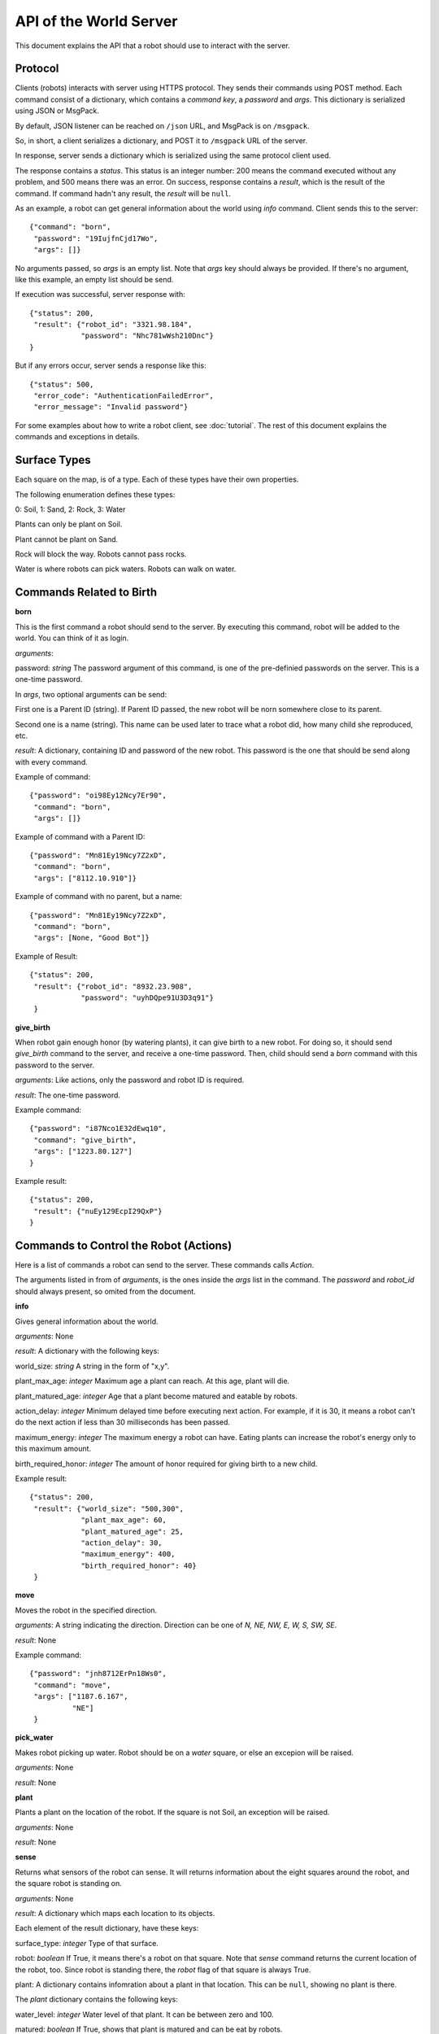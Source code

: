 .. highlight:: json

API of the World Server
=======================

This document explains the API that a robot should use to interact with the server.


Protocol
--------

Clients (robots) interacts with server using HTTPS protocol. They sends their commands
using POST method. Each command consist of a dictionary, which contains a *command key*,
a *password* and *args*. This dictionary is serialized using JSON or MsgPack.

By default, JSON listener can be reached on ``/json`` URL, and MsgPack is on ``/msgpack``.

So, in short, a client serializes a dictionary, and POST it to ``/msgpack`` URL of the
server.

In response, server sends a dictionary which is serialized using the same protocol client
used.

The response contains a *status*. This status is an integer number: 200 means the command
executed without any problem, and 500 means there was an error. On success, response
contains a *result*, which is the result of the command. If command hadn't any result,
the *result* will be ``null``.

As an example, a robot can get general information about the world using *info* command.
Client sends this to the server::

    {"command": "born",
     "password": "19IujfnCjd17Wo",
     "args": []}

No arguments passed, so *args* is an empty list. Note that *args* key should always be provided.
If there's no argument, like this example, an empty list should be send.

If execution was successful, server response with::

    {"status": 200,
     "result": {"robot_id": "3321.98.184",
                "password": "Nhc781wWsh210Dnc"}
    }

But if any errors occur, server sends a response like this::

    {"status": 500,
     "error_code": "AuthenticationFailedError",
     "error_message": "Invalid password"}

For some examples about how to write a robot client, see :doc:`tutorial`. The rest of this
document explains the commands and exceptions in details.


Surface Types
-------------

Each square on the map, is of a type. Each of these types have their own properties.

The following enumeration defines these types:

0: Soil, 1: Sand, 2: Rock, 3: Water

Plants can only be plant on Soil.

Plant cannot be plant on Sand.

Rock will block the way. Robots cannot pass rocks.

Water is where robots can pick waters. Robots can walk on water.

Commands Related to Birth
-------------------------

**born**

This is the first command a robot should send to the server. By executing this command, robot will
be added to the world. You can think of it as login.

*arguments*:

password: *string* The password argument of this command, is one of the pre-definied passwords on
the server. This is a one-time password.

In *args*, two optional arguments can be send:

First one is a Parent ID (string). If Parent ID passed, the new robot will be norn somewhere close to its parent.

Second one is a name (string). This name can be used later to trace what a robot did, how many child she
reproduced, etc.

*result*: A dictionary, containing ID and password of the new robot. This password is the one
that should be send along with every command.

Example of command::

    {"password": "oi98Ey12Ncy7Er90",
     "command": "born",
     "args": []}

Example of command with a Parent ID::

    {"password": "Mn81Ey19Ncy7Z2xD",
     "command": "born",
     "args": ["8112.10.910"]}

Example of command with no parent, but a name::

    {"password": "Mn81Ey19Ncy7Z2xD",
     "command": "born",
     "args": [None, "Good Bot"]}

Example of Result::


    {"status": 200,
     "result": {"robot_id": "8932.23.908",
                "password": "uyhDQpe91U3D3q91"}
     }


**give_birth**

When robot gain enough honor (by watering plants), it can give birth to a new robot. For doing so,
it should send *give_birth* command to the server, and receive a one-time password. Then, child
should send a *born* command with this password to the server.

*arguments*: Like actions, only the password and robot ID is required.

*result*: The one-time password.

Example command::

    {"password": "i87Nco1E32dEwq10",
     "command": "give_birth",
     "args": ["1223.80.127"]
    }

Example result::

    {"status": 200,
     "result": {"nuEy129EcpI29QxP"}
    }


Commands to Control the Robot (Actions)
---------------------------------------

Here is a list of commands a robot can send to the server. These commands calls *Action*.

The arguments listed in from of *arguments*, is the ones inside the *args* list in the command.
The *password* and *robot_id* should always present, so omited from the document.

**info**

Gives general information about the world.

*arguments*: None

*result*: A dictionary with the following keys:

world_size: *string* A string in the form of "x,y".

plant_max_age: *integer* Maximum age a plant can reach. At this age, plant will die.

plant_matured_age: *integer* Age that a plant become matured and eatable by robots.

action_delay: *integer* Minimum delayed time before executing next action. For example, if it is 30, it means a robot
can't do the next action if less than 30 milliseconds has been passed.

maximum_energy: *integer* The maximum energy a robot can have. Eating plants can increase the robot's energy
only to this maximum amount.

birth_required_honor: *integer* The amount of honor required for giving birth to a new child.

Example result::

    {"status": 200,
     "result": {"world_size": "500,300",
                "plant_max_age": 60,
                "plant_matured_age": 25,
                "action_delay": 30,
                "maximum_energy": 400,
                "birth_required_honor": 40}
     }

**move**

Moves the robot in the specified direction.

*arguments*: A string indicating the direction. Direction can be one of *N, NE, NW, E, W, S, SW, SE*.

*result*: None

Example command::

   {"password": "jnh8712ErPn18Ws0",
    "command": "move",
    "args": ["1187.6.167",
             "NE"]
    }

**pick_water**

Makes robot picking up water. Robot should be on a *water* square, or else an excepion will be raised.

*arguments*: None

*result*: None

**plant**

Plants a plant on the location of the robot. If the square is not Soil, an exception will be raised.

*arguments*: None

*result*: None

**sense**

Returns what sensors of the robot can sense. It will returns information about the eight squares around the robot,
and the square robot is standing on.

*arguments*: None

*result*: A dictionary which maps each location to its objects.

Each element of the result dictionary, have these keys:

surface_type: *integer* Type of that surface.

robot: *boolean* If True, it means there's a robot on that square. Note that *sense* command returns the current
location of the robot, too. Since robot is standing there, the *robot* flag of that square is always True.

plant: A dictionary contains infomration about a plant in that location. This can be ``null``, showing no plant is
there.

The *plant* dictionary contains the following keys:

water_level: *integer* Water level of that plant. It can be between zero and 100.

matured: *boolean* If True, shows that plant is matured and can be eat by robots.

age: *integer* Age of the plant. After a certain age, plants will die.

Example result::

    {"status": 200,
     "result": {"2,3": {"surface_type": 0,
                        "robot": true,
                        "plant": {"water_level": 75,
                                  "matured": false,
                                  "age": 7}
                        },
                "2,4": {"surface_type": 1,
                        "robot": false,
                        "plant": null
                        }
                }
    }


**status**

Returns information about the current status of the robot.

*arguments*: None

*result*: A dictionary containing the following fields:

alive: *boolean* If True, it means robot is alive. False mean robot is dead.

location: *string* A string in the form of "x,y", showing where the robot is.

has_water: *boolean* If True, it means robot is carrying water.

energy: *integer* Current energy of the robot. e.g. how many actions it can do before running out of battery.

life: *integer* Current life of the robot. e.g. how many actions it can do before die.

honor: *integer* Current honor of the robot.

Example result::

    {"status": 200,
     "result": {"alive": true,
                "location": "26,3",
                "has_water": false,
                "energy": 70,
                "life": 532,
                "honor": 7}
    }


**water**

Makes the robot pour the water its carrying. It use to water plants. The water level of the plant will become 100
after watering.

Note that if there's no plant on the current location, no exception would be raise. In other words, robot should
be intelligent enough to not waste its water.

*arguments*: None

*result*: None


**eat**

Orders the robot to eat the plant in the current location. If the plant is matured, the robot will receive energy.
Else, plant will be removed from the world, but robot will gain nothing.

Client receives an error if there's no plant on the robot's location.

*arguments*: None

*result*: None


Exceptions
----------

If any errors occur, client will receive a dictionary like these::

    {"status": 500,
     "error_code": "AuthenticationFailedError",
     "error_message": "Wrong password for Robot 6542.6.876"}

Error codes and their meanings listed in the table below.


=========================================  =====================================
Error Code                                 Description
=========================================  =====================================
InvalidRequestError                        The client request is in a wrong format, of missed a mandatory field.
InvalidHttpMethodError                     Server only accepts POST HTTP method. Client will receive this error if it tries to use other method.
InvalidArgumentsError                      Raises if arguments of an action (command) are not correct.
InvalidActionError                         Raises when specified command (action) does not exists or invalid.
DatabaseException                          Normally, client shouldn't receive this error. Most of the times, it means there's something wrong with the server.
CannotAddObjectError                       Raises when there is a problem for adding an object (i.e a robot) to the database.
                                           Common causes:

                                           Object (Robot) ID is already exists.

                                           Memcached is not started.

                                           Memory is full.
RobotNotFoundError                         Raises if a robot cannot be found on the database. Usually, because the provided robot ID is wrong.
CouldNotSetValueBecauseOfConcurrencyError  Raises if two or more concurrent requests received by server and it couldn't handle it. Upon receiving this, client should retry its previous request.
InvalidPasswordError                       Specified password is wrong.
InvalidLocationError                       Specified location is not valid. For example, it's out of the world.
LockAlreadyAquiredError                    Two or more concurrent requests happened and server couldn't handle it. Client should retry its action.
AuthenticationFailedError                  Raises if a robot could not be authenticated. i.e. it's password is wrong, or it's dead.
WorldIsFullError                           Normally, it shouldn't happen! If it is, it means all the world is filled with blocking objects. No one can move!
LocationIsBlockedError                     Raises if a location is blocked, i.e. a robot tried to move to a location that blocked with a rock.
AlreadyPlantError                          Raises if a robot tries to plant on a location that already contains a plant.
CannotPlantHereError                       Raises if a robot tries to plant on a non-soil square.
LongRobotNameError                         Raises if name of a robot is too long.
NoWaterError                               Raises if a robot tries to pick up water from a dry square.
RobotHaveNoWaterError                      Raises if the robot does not carry any water, but tries to water a square.
NotEnoughHonorError                        Raises if a robot doesn't have enough honor to give birth to a child.
=========================================  =====================================

